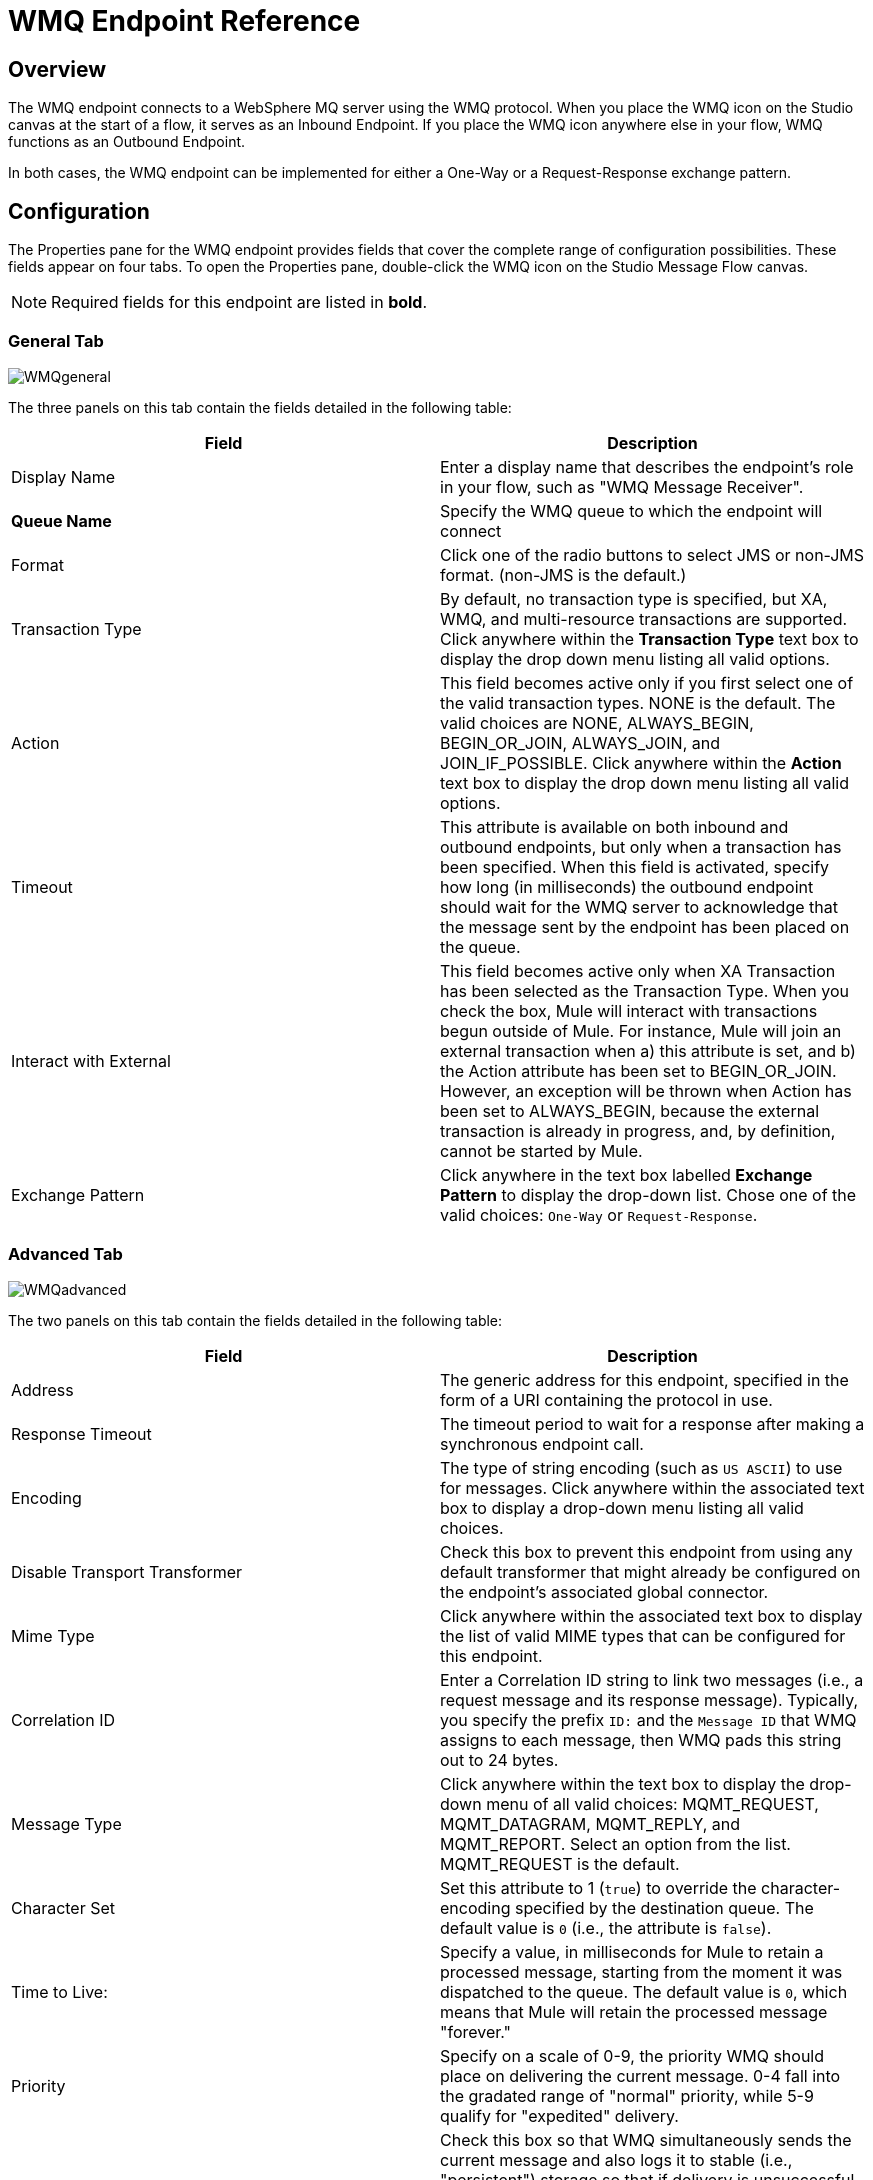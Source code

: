 = WMQ Endpoint Reference

== Overview

The WMQ endpoint connects to a WebSphere MQ server using the WMQ protocol. When you place the WMQ icon on the Studio canvas at the start of a flow, it serves as an Inbound Endpoint. If you place the WMQ icon anywhere else in your flow, WMQ functions as an Outbound Endpoint.

In both cases, the WMQ endpoint can be implemented for either a One-Way or a Request-Response exchange pattern.

== Configuration

The Properties pane for the WMQ endpoint provides fields that cover the complete range of configuration possibilities. These fields appear on four tabs. To open the Properties pane, double-click the WMQ icon on the Studio Message Flow canvas.

[NOTE]
Required fields for this endpoint are listed in *bold*.

=== General Tab

image:WMQgeneral.png[WMQgeneral]

The three panels on this tab contain the fields detailed in the following table:

[%header,cols="2*"]
|===
|Field |Description
|Display Name |Enter a display name that describes the endpoint's role in your flow, such as "WMQ Message Receiver".
|*Queue Name* |Specify the WMQ queue to which the endpoint will connect
|Format |Click one of the radio buttons to select JMS or non-JMS format. (non-JMS is the default.)
|Transaction Type |By default, no transaction type is specified, but XA, WMQ, and multi-resource transactions are supported. Click anywhere within the *Transaction Type* text box to display the drop down menu listing all valid options.
|Action |This field becomes active only if you first select one of the valid transaction types. NONE is the default. The valid choices are NONE, ALWAYS_BEGIN, BEGIN_OR_JOIN, ALWAYS_JOIN, and JOIN_IF_POSSIBLE. Click anywhere within the *Action* text box to display the drop down menu listing all valid options.
|Timeout |This attribute is available on both inbound and outbound endpoints, but only when a transaction has been specified. When this field is activated, specify how long (in milliseconds) the outbound endpoint should wait for the WMQ server to acknowledge that the message sent by the endpoint has been placed on the queue.
|Interact with External |This field becomes active only when XA Transaction has been selected as the Transaction Type. When you check the box, Mule will interact with transactions begun outside of Mule. For instance, Mule will join an external transaction when a) this attribute is set, and b) the Action attribute has been set to BEGIN_OR_JOIN. However, an exception will be thrown when Action has been set to ALWAYS_BEGIN, because the external transaction is already in progress, and, by definition, cannot be started by Mule.
|Exchange Pattern |Click anywhere in the text box labelled *Exchange Pattern* to display the drop-down list. Chose one of the valid choices: `One-Way` or `Request-Response`.
|===

=== Advanced Tab

image:WMQadvanced.png[WMQadvanced]

The two panels on this tab contain the fields detailed in the following table:

[%header,cols="2*"]
|===
|Field |Description
|Address |The generic address for this endpoint, specified in the form of a URI containing the protocol in use.
|Response Timeout |The timeout period to wait for a response after making a synchronous endpoint call.
|Encoding |The type of string encoding (such as `US ASCII`) to use for messages. Click anywhere within the associated text box to display a drop-down menu listing all valid choices.
|Disable Transport Transformer |Check this box to prevent this endpoint from using any default transformer that might already be configured on the endpoint's associated global connector.
|Mime Type |Click anywhere within the associated text box to display the list of valid MIME types that can be configured for this endpoint.
|Correlation ID |Enter a Correlation ID string to link two messages (i.e., a request message and its response message). Typically, you specify the prefix `ID:` and the `Message ID` that WMQ assigns to each message, then WMQ pads this string out to 24 bytes.
|Message Type |Click anywhere within the text box to display the drop-down menu of all valid choices: MQMT_REQUEST, MQMT_DATAGRAM, MQMT_REPLY, and MQMT_REPORT. Select an option from the list. MQMT_REQUEST is the default.
|Character Set |Set this attribute to 1 (`true`) to override the character-encoding specified by the destination queue. The default value is `0` (i.e., the attribute is `false`).
|Time to Live: |Specify a value, in milliseconds for Mule to retain a processed message, starting from the moment it was dispatched to the queue. The default value is `0`, which means that Mule will retain the processed message "forever."
|Priority |Specify on a scale of 0-9, the priority WMQ should place on delivering the current message. 0-4 fall into the gradated range of "normal" priority, while 5-9 qualify for "expedited" delivery.
|Persistent Delivery |Check this box so that WMQ simultaneously sends the current message and also logs it to stable (i.e., "persistent") storage so that if delivery is unsuccessful, the stored copy of the message can be recovered for another delivery attempt. This attribute is unchecked by default.
|Disable Temporary Reply to Destinations |Check this box to prevent Mule from waiting for a message receipt acknowledgement from a temporary destination. This attribute is unchecked by default.
|===

=== References Tab

image:WMQreferences.png[WMQreferences]

The three panels on this tab contain the fields detailed in the following table:

[%header,cols="2*"]
|====
|Field |Description
|Connector Reference |Click the green "plus" icon (+) to the right of the text box labelled Connector Reference to specify a global connector to supply connection settings for this endpoint. Studio bundles two global connectors (WMQ and WMQ XA) for use with the WMQ endpoint. Typically, the XA connector is for "multi-resource transactions", (i.e., you need your WMQ endpoint to talk to a JDBC connector or a JMS server). The WMQ connector is for transactions handled exclusively by WMQ, or when transactions are not implemented.
|Endpoint Reference |Click the green "plus" icon (+) to the right of the text box labelled Endpoint Reference to specify a global endpoint to supply settings for this endpoint. Studio bundles the WMQ global endpoint that you can configure and subsequently use as a "write once, use repeatedly" template for all your WMQ endpoint instances.
|Global Transformers (Request) |Click the green *plus* icon to the right of the text box labelled *Global Transformers*, then select from the drop-down menu a transformer to be applied when a message is received from the incoming transport. After the *Properties* pane appears for the transformer you selected, configure the available fields, as necessary. (Most transformers require minimal or no configuration). Click *OK* to complete the operation. +
 +
 Click the green *down* arrow next to the plus icon to transfer the connector from the *Global Transformers* text box to the *Transformers to be applied* list. +
 +
 After you have placed all the transformers you want to use into the transformers list, arrange the items into the order you want them applied by clicking on a transformer, then click the *up* and *down* arrows to re-position the transformer within the list. Repeat until you are satisfied with the sequence. +
 +
 You can also select a transformer you want to edit from the *Transformers to be applied* list, then click the pencil icon, which is on the same line as the up and down arrows.
|Global Transformers (Response) |Repeat the process described immediately above, this time creating a sequence of transformers to be applied to the message before it is dispatched via the associated transport.
|====

=== Documentation Tab

image:WMQdocumentation.png[WMQdocumentation]

[%header,cols="2*"]
|===
|Field |Description
|Description |Enter a detailed description of this WMQ endpoint for display in a yellow help balloon that pops up when you hover your mouse over the endpoint icon.
|===

== Reference Documentation

See the link:/mule-user-guide/v/3.4/mule-wmq-transport-reference[Mule WMQ Transport Reference] for details on setting the properties for a WMQ endpoint using an XML editor.
